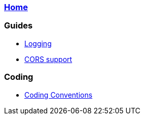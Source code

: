 === link:Home.asciidoc[Home]

=== Guides
* link:guide-logging.asciidoc[Logging]
* link:guide-cors-support.asciidoc[CORS support]

=== Coding
* link:guide-coding-conventions.asciidoc[Coding Conventions]